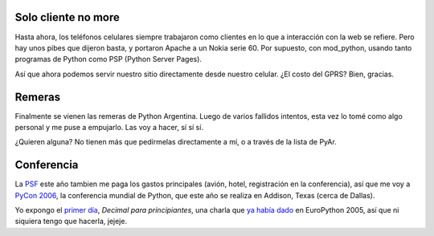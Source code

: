 .. title: Por tres
.. date: 2006-01-23 15:15:26
.. tags: Python, Apache, GPRS, celulares, remeras, PyAr, conferencia, PyCon, decimal

Solo cliente no more
--------------------

Hasta ahora, los teléfonos celulares siempre trabajaron como clientes en lo que a interacción con la web se refiere. Pero hay unos pibes que dijeron basta, y portaron Apache a un Nokia serie 60. Por supuesto, con mod_python, usando tanto programas de Python como PSP (Python Server Pages).

Así que ahora podemos servir nuestro sitio directamente desde nuestro celular. ¿El costo del GPRS? Bien, gracias.


Remeras
-------

Finalmente se vienen las remeras de Python Argentina. Luego de varios fallidos intentos, esta vez lo tomé como algo personal y me puse a empujarlo. Las voy a hacer, sí sí sí.

.. image:: /images/uff/530207348_73e9f7d064_o.png


¿Quieren alguna? No tienen más que pedírmelas directamente a mí, o a través de la lista de PyAr.


Conferencia
-----------

La `PSF <http://www.python.org/psf/>`_ este año tambien me paga los gastos principales (avión, hotel, registración en la conferencia), así que me voy a `PyCon 2006 <http://us.pycon.org/TX2006/HomePage>`_, la conferencia mundial de Python, que este año se realiza en Addison, Texas (cerca de Dallas).

Yo expongo el `primer día <http://www.python.org/pycon/2006/schedule.html>`_, *Decimal para principiantes*, una charla que `ya había dado <http://www.taniquetil.com.ar/plog/post/1/55>`_ en EuroPython 2005, así que ni siquiera tengo que hacerla, jejeje.
